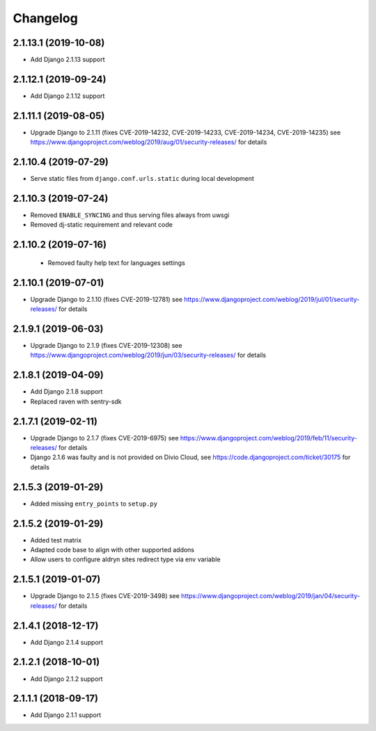 =========
Changelog
=========


2.1.13.1 (2019-10-08)
=====================

* Add Django 2.1.13 support


2.1.12.1 (2019-09-24)
=====================

* Add Django 2.1.12 support


2.1.11.1 (2019-08-05)
=====================

* Upgrade Django to 2.1.11
  (fixes CVE-2019-14232, CVE-2019-14233, CVE-2019-14234, CVE-2019-14235)
  see https://www.djangoproject.com/weblog/2019/aug/01/security-releases/
  for details


2.1.10.4 (2019-07-29)
=====================

* Serve static files from ``django.conf.urls.static`` during local development


2.1.10.3 (2019-07-24)
=====================

* Removed ``ENABLE_SYNCING`` and thus serving files always from uwsgi
* Removed dj-static requirement and relevant code


2.1.10.2 (2019-07-16)
=====================

 * Removed faulty help text for languages settings


2.1.10.1 (2019-07-01)
=====================

* Upgrade Django to 2.1.10 (fixes CVE-2019-12781)
  see https://www.djangoproject.com/weblog/2019/jul/01/security-releases/
  for details


2.1.9.1 (2019-06-03)
====================

* Upgrade Django to 2.1.9 (fixes CVE-2019-12308)
  see https://www.djangoproject.com/weblog/2019/jun/03/security-releases/
  for details


2.1.8.1 (2019-04-09)
====================

* Add Django 2.1.8 support
* Replaced raven with sentry-sdk


2.1.7.1 (2019-02-11)
====================

* Upgrade Django to 2.1.7 (fixes CVE-2019-6975)
  see https://www.djangoproject.com/weblog/2019/feb/11/security-releases/
  for details
* Django 2.1.6 was faulty and is not provided on Divio Cloud, see
  https://code.djangoproject.com/ticket/30175 for details


2.1.5.3 (2019-01-29)
====================

* Added missing ``entry_points`` to ``setup.py``


2.1.5.2 (2019-01-29)
====================

* Added test matrix
* Adapted code base to align with other supported addons
* Allow users to configure aldryn sites redirect type via env variable


2.1.5.1 (2019-01-07)
====================

* Upgrade Django to 2.1.5 (fixes CVE-2019-3498)
  see https://www.djangoproject.com/weblog/2019/jan/04/security-releases/
  for details


2.1.4.1 (2018-12-17)
====================

* Add Django 2.1.4 support


2.1.2.1 (2018-10-01)
====================

* Add Django 2.1.2 support


2.1.1.1 (2018-09-17)
====================

* Add Django 2.1.1 support
